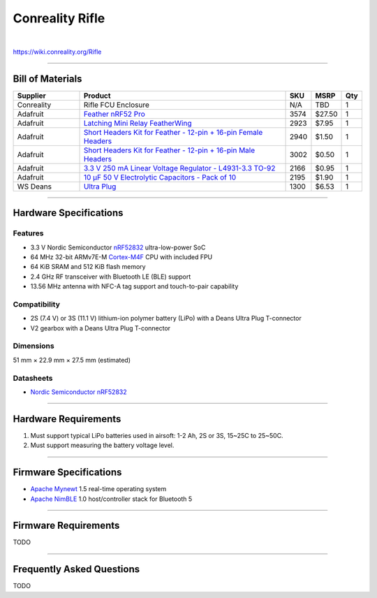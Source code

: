 ****************
Conreality Rifle
****************

.. image:: https://img.shields.io/badge/license-Public%20Domain-blue.svg
   :alt: Project license
   :target: https://unlicense.org

.. image:: https://img.shields.io/travis/conreality/conreality-rifle/master.svg
   :alt: Travis CI build status
   :target: https://travis-ci.org/conreality/conreality-rifle

|

https://wiki.conreality.org/Rifle

----

Bill of Materials
=================

.. list-table::
   :widths: 20 65 5 5 5
   :header-rows: 1

   * - Supplier
     - Product
     - SKU
     - MSRP
     - Qty

   * - Conreality
     - Rifle FCU Enclosure
     - N/A
     - TBD
     - 1

   * - Adafruit
     - `Feather nRF52 Pro <https://www.adafruit.com/product/3574>`__
     - 3574
     - $27.50
     - 1

   * - Adafruit
     - `Latching Mini Relay FeatherWing <https://www.adafruit.com/product/2923>`__
     - 2923
     - $7.95
     - 1

   * - Adafruit
     - `Short Headers Kit for Feather - 12-pin + 16-pin Female Headers <https://www.adafruit.com/product/2940>`__
     - 2940
     - $1.50
     - 1

   * - Adafruit
     - `Short Headers Kit for Feather - 12-pin + 16-pin Male Headers <https://www.adafruit.com/product/3002>`__
     - 3002
     - $0.50
     - 1

   * - Adafruit
     - `3.3 V 250 mA Linear Voltage Regulator - L4931-3.3 TO-92 <https://www.adafruit.com/product/2166>`__
     - 2166
     - $0.95
     - 1

   * - Adafruit
     - `10 μF 50 V Electrolytic Capacitors - Pack of 10 <https://www.adafruit.com/product/2195>`__
     - 2195
     - $1.90
     - 1

   * - WS Deans
     - `Ultra Plug <https://www.amazon.com/dp/B000BOTWW2>`__
     - 1300
     - $6.53
     - 1

----

Hardware Specifications
=======================

Features
--------

- 3.3 V Nordic Semiconductor
  `nRF52832 <https://www.nordicsemi.com/eng/Products/Bluetooth-low-energy/nRF52832>`__
  ultra-low-power SoC

- 64 MHz 32-bit ARMv7E-M
  `Cortex-M4F <https://en.wikipedia.org/wiki/ARM_Cortex-M#Cortex-M4>`__
  CPU with included FPU

- 64 KiB SRAM and 512 KiB flash memory

- 2.4 GHz RF transceiver with Bluetooth LE (BLE) support

- 13.56 MHz antenna with NFC-A tag support and touch-to-pair capability

Compatibility
-------------

- 2S (7.4 V) or 3S (11.1 V) lithium-ion polymer battery (LiPo)
  with a Deans Ultra Plug T-connector

- V2 gearbox
  with a Deans Ultra Plug T-connector

Dimensions
----------

51 mm × 22.9 mm × 27.5 mm (estimated)

Datasheets
----------

- `Nordic Semiconductor nRF52832
  <http://infocenter.nordicsemi.com/pdf/nRF52832_PS_v1.4.pdf>`__

----

Hardware Requirements
=====================

1. Must support typical LiPo batteries used in airsoft:
   1-2 Ah, 2S or 3S, 15~25C to 25~50C.

2. Must support measuring the battery voltage level.

----

Firmware Specifications
=======================

- `Apache Mynewt <https://en.wikipedia.org/wiki/Apache_Mynewt>`__ 1.5
  real-time operating system

- `Apache NimBLE <https://mynewt.apache.org/pages/ble/>`__ 1.0
  host/controller stack for Bluetooth 5

----

Firmware Requirements
=====================

TODO

----

Frequently Asked Questions
==========================

TODO
